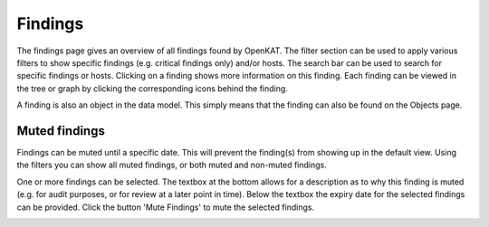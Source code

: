 Findings
========

The findings page gives an overview of all findings found by OpenKAT.
The filter section can be used to apply various filters to show specific findings (e.g. critical findings only) and/or hosts.
The search bar can be used to search for specific findings or hosts. Clicking on a finding shows more information on this finding.
Each finding can be viewed in the tree or graph by clicking the corresponding icons behind the finding.

A finding is also an object in the data model. This simply means that the finding can also be found on the Objects page.

.. image:: img/findings.png
  :alt: Findings

Muted findings
--------------
Findings can be muted until a specific date. This will prevent the finding(s) from showing up in the default view.
Using the filters you can show all muted findings, or both muted and non-muted findings.

One or more findings can be selected. The textbox at the bottom allows for a description
as to why this finding is muted (e.g. for audit purposes, or for review at a later point in time).
Below the textbox the expiry date for the selected findings can be provided.
Click the button 'Mute Findings' to mute the selected findings.

.. image:: img/findings-muted.png
  :alt: Mute findings
